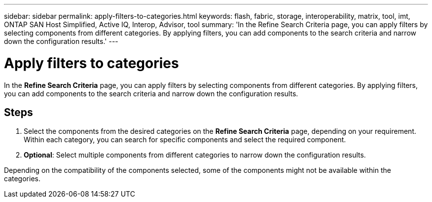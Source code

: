 ---
sidebar: sidebar
permalink: apply-filters-to-categories.html
keywords: flash, fabric, storage, interoperability, matrix, tool, imt, ONTAP SAN Host Simplified, Active IQ, Interop, Advisor, tool
summary:  'In the Refine Search Criteria page, you can apply filters by selecting components from different categories. By applying filters, you can add components to the search criteria and narrow down the configuration results.'
---

= Apply filters to categories
:icons: font
:imagesdir: ./media/

[.lead]
In the *Refine Search Criteria* page, you can apply filters by selecting components from different categories. By applying filters, you can add components to the search criteria and narrow down the configuration results.

== Steps

. Select the components from the desired categories on the *Refine Search Criteria* page, depending on your requirement.
 Within each category, you can search for specific components and select the required component.
. *Optional*: Select multiple components from different categories to narrow down the configuration results.

Depending on the compatibility of the components selected, some of the components might not be available within the categories.

